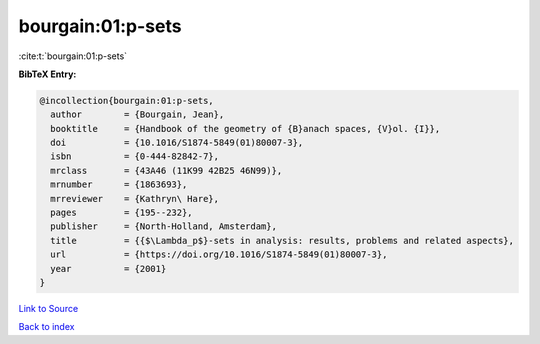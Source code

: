 bourgain:01:p-sets
==================

:cite:t:`bourgain:01:p-sets`

**BibTeX Entry:**

.. code-block:: bibtex

   @incollection{bourgain:01:p-sets,
     author        = {Bourgain, Jean},
     booktitle     = {Handbook of the geometry of {B}anach spaces, {V}ol. {I}},
     doi           = {10.1016/S1874-5849(01)80007-3},
     isbn          = {0-444-82842-7},
     mrclass       = {43A46 (11K99 42B25 46N99)},
     mrnumber      = {1863693},
     mrreviewer    = {Kathryn\ Hare},
     pages         = {195--232},
     publisher     = {North-Holland, Amsterdam},
     title         = {{$\Lambda_p$}-sets in analysis: results, problems and related aspects},
     url           = {https://doi.org/10.1016/S1874-5849(01)80007-3},
     year          = {2001}
   }

`Link to Source <https://doi.org/10.1016/S1874-5849(01)80007-3},>`_


`Back to index <../By-Cite-Keys.html>`_
